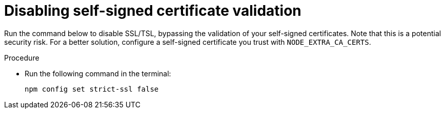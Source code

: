 [id="disabling-self-signed-certificate-validation"]
= Disabling self-signed certificate validation

Run the command below to disable SSL/TSL, bypassing the validation of your self-signed certificates. Note that this is a potential security risk. For a better solution, configure a self-signed certificate you trust with `NODE_EXTRA_CA_CERTS`. 

.Procedure

* Run the following command in the terminal:
+
[source, yaml]
----
npm config set strict-ssl false
----
